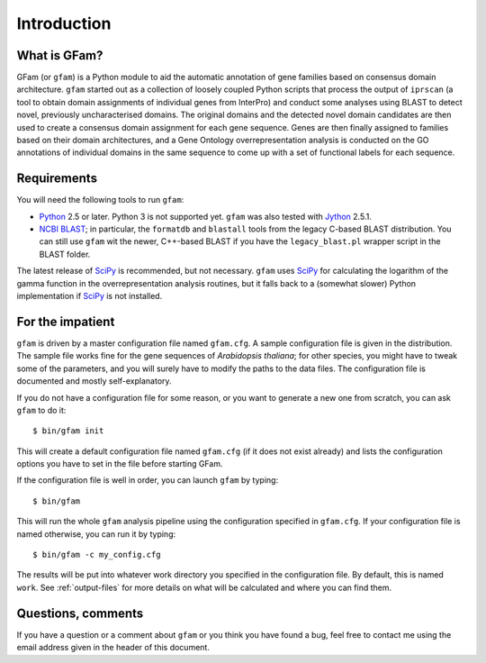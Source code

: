 Introduction
============

What is GFam?
-------------

GFam (or ``gfam``) is a Python module to aid the automatic annotation of gene
families based on consensus domain architecture. ``gfam`` started out as a
collection of loosely coupled Python scripts that process the output of
``iprscan`` (a tool to obtain domain assignments of individual genes from
InterPro) and conduct some analyses using BLAST to detect novel, previously
uncharacterised domains. The original domains and the detected novel domain
candidates are then used to create a consensus domain assignment for each gene
sequence. Genes are then finally assigned to families based on their domain
architectures, and a Gene Ontology overrepresentation analysis is conducted on
the GO annotations of individual domains in the same sequence to come up with a
set of functional labels for each sequence.

Requirements
------------

You will need the following tools to run ``gfam``:

* Python_ 2.5 or later. Python 3 is not supported yet. ``gfam`` was also
  tested with Jython_ 2.5.1.

* `NCBI BLAST`_; in particular, the ``formatdb`` and ``blastall`` tools
  from the legacy C-based BLAST distribution. You can still use ``gfam``
  wit the newer, C++-based BLAST if you have the ``legacy_blast.pl``
  wrapper script in the BLAST folder.

.. _Python: http://www.python.org
.. _`NCBI BLAST`: ftp://ftp.ncbi.nlm.nih.gov/blast/executables/release/LATEST
.. _Jython: http://www.jython.org

The latest release of `SciPy`_ is recommended, but not necessary.
``gfam`` uses `SciPy`_ for calculating the logarithm of the gamma
function in the overrepresentation analysis routines, but it falls
back to a (somewhat slower) Python implementation if `SciPy`_ is
not installed.

.. _`SciPy`: http://www.scipy.org

For the impatient
-----------------

.. highlight:: sh

``gfam`` is driven by a master configuration file named ``gfam.cfg``.
A sample configuration file is given in the distribution. The sample
file works fine for the gene sequences of *Arabidopsis thaliana*; for
other species, you might have to tweak some of the parameters, and you
will surely have to modify the paths to the data files. The configuration
file is documented and mostly self-explanatory.

If you do not have a configuration file for some reason, or you want to
generate a new one from scratch, you can ask ``gfam`` to do it::

    $ bin/gfam init

This will create a default configuration file named ``gfam.cfg`` (if it does
not exist already) and lists the configuration options you have to set in
the file before starting GFam.

If the configuration file is well in order, you can launch ``gfam`` by typing::

    $ bin/gfam

This will run the whole ``gfam`` analysis pipeline using the configuration
specified in ``gfam.cfg``. If your configuration file is named otherwise,
you can run it by typing::

    $ bin/gfam -c my_config.cfg

The results will be put into whatever work directory you specified in the
configuration file. By default, this is named ``work``. See :ref:`output-files`
for more details on what will be calculated and where you can find them.

Questions, comments
-------------------

If you have a question or a comment about ``gfam`` or you think you have
found a bug, feel free to contact me using the email address given in the
header of this document.


